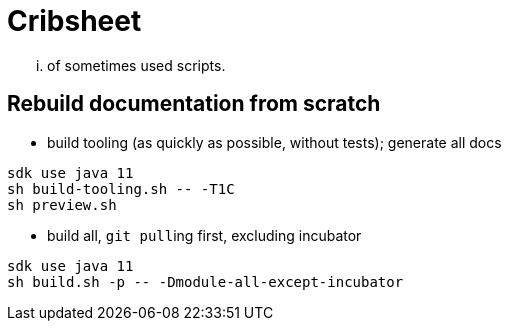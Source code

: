 = Cribsheet

... of sometimes used scripts.

== Rebuild documentation from scratch

* build tooling (as quickly as possible, without tests); generate all docs

[source,bash]
----
sdk use java 11
sh build-tooling.sh -- -T1C
sh preview.sh
----

* build all, ``git pull``ing first, excluding incubator

[source,bash]
----
sdk use java 11
sh build.sh -p -- -Dmodule-all-except-incubator
----
